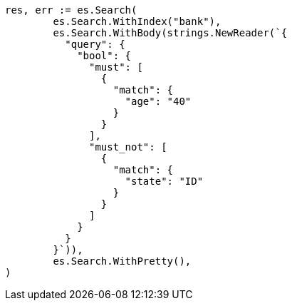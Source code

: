 // Generated from getting-started_47bb632c6091ad0cd94bc660bdd309a5_test.go
//
[source, go]
----
res, err := es.Search(
	es.Search.WithIndex("bank"),
	es.Search.WithBody(strings.NewReader(`{
	  "query": {
	    "bool": {
	      "must": [
	        {
	          "match": {
	            "age": "40"
	          }
	        }
	      ],
	      "must_not": [
	        {
	          "match": {
	            "state": "ID"
	          }
	        }
	      ]
	    }
	  }
	}`)),
	es.Search.WithPretty(),
)
----

